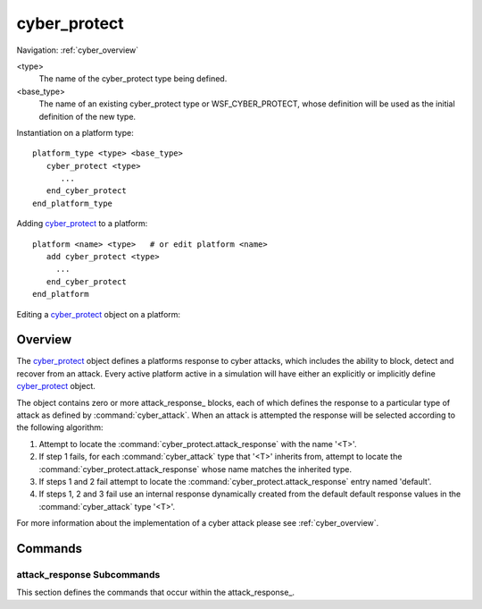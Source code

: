 .. ****************************************************************************
.. CUI
..
.. The Advanced Framework for Simulation, Integration, and Modeling (AFSIM)
..
.. The use, dissemination or disclosure of data in this file is subject to
.. limitation or restriction. See accompanying README and LICENSE for details.
.. ****************************************************************************

cyber_protect
-------------

Navigation: :ref:`cyber_overview`

.. command:: cyber_protect <type> <base_type> ... end_cyber_protect
    :block:

    .. parsed-literal::

     cyber_protect <type> <base_type>
     
        # Defines the response to the attack *<attack_type>*.
        # Repeat as necessary to handle additional attack types
        
        attack_response_ *<attack_type>*
           probability_of_scan_detection_ ...
           probability_of_scan_attribution_ ...           
           probability_of_attack_success_ ...
           probability_of_status_report_ ...
           probability_of_attack_detection_ ...
           probability_of_attack_attribution_ ...           
           probability_of_future_immunity_ ...
           attack_detection_delay_time_ ...
           attack_recovery_delay_time_ ...
           script bool :command:`cyber_protect.IsVulnerable` ...
           script bool :command:`cyber_protect.OnScanDetection` ...
           script bool :command:`cyber_protect.OnAttackDetection` ...
           script bool :command:`cyber_protect.OnAttackRecovery` ...
        end_attack_response
       
        # Define the default attack response should an attack occur
        # for an attack type that does not have an accompanying response.
               
        attack_response_ default
           ...
        end_attack_response
        
     end_cyber_protect

<type>
   The name of the cyber_protect type being defined.
   
<base_type>
   The name of an existing cyber_protect type or WSF_CYBER_PROTECT, whose definition will be used as the initial
   definition of the new type.

Instantiation on a platform type:

.. parsed-literal::

    platform_type <type> <base_type>
       cyber_protect <type>
          ...
       end_cyber_protect
    end_platform_type
   
Adding cyber_protect_ to a platform:

.. parsed-literal::

    platform <name> <type>   # or edit platform <name>
       add cyber_protect <type>
         ...
       end_cyber_protect
    end_platform
   
Editing a cyber_protect_ object on a platform:

.. parsed-literal:

    platform <name> <type>   # or edit platform <name>
       edit cyber_protect
          ...
       end_cyber_protect
    end_platform

Overview
========

The cyber_protect_ object defines a platforms response to cyber attacks, which includes the ability to block,
detect and recover from an attack. Every active platform active in a simulation will have either an explicitly
or implicitly define cyber_protect_ object.

The object contains zero or more attack_response_ blocks, each of which defines the response to a particular
type of attack as defined by :command:`cyber_attack`. When an attack is attempted the response will be selected
according to the following algorithm:

1. Attempt to locate the :command:`cyber_protect.attack_response` with the name '<T>'.
2. If step 1 fails, for each :command:`cyber_attack` type that '<T>' inherits from, attempt to locate the
   :command:`cyber_protect.attack_response` whose name matches the inherited type. 
3. If steps 1 and 2 fail attempt to locate the :command:`cyber_protect.attack_response` entry named 'default'.
4. If steps 1, 2 and 3 fail use an internal response dynamically created from the default
   default response values in the :command:`cyber_attack` type '<T>'.
     
For more information about the implementation of a cyber attack please see :ref:`cyber_overview`.

Commands
========

.. command:: attack_response [ <attack_type> | default ] ... end_attack_respone

   Define the response to the attack *<attack_type>*. *<attack_type>* must be a defined :command:`cyber_attack` type
   or the word 'default', which signifies the attack response to use if an attack is received for which there is
   not a defined attack response.

attack_response Subcommands
^^^^^^^^^^^^^^^^^^^^^^^^^^^

.. begin

This section defines the commands that occur within the attack_response_.

.. command:: probability_of_scan_detection [ 0 .. 1 ]

   The probability threshold that a scan function will be detected.
   
   **Default**: From :command:`cyber_attack.probability_of_scan_detection` in the applicable :command:`cyber_attack`.
   
.. command:: probability_of_scan_attribution [ 0 .. 1 ]

   The probability threshold that a scan function will be attributed.
   
   **Default**: From :command:`cyber_attack.probability_of_scan_attribution` in the applicable :command:`cyber_attack`.

.. command:: probability_of_attack_success [ 0 .. 1 ]

   The probability threshold that an attack will be declared successful.
   
   **Default**: From :command:`cyber_attack.probability_of_attack_success` in the applicable :command:`cyber_attack`.
   
.. command:: probability_of_status_report [ 0 .. 1 ]

   The probability threshold that the attacker will receive immediate notification of the success or
   failure of an attack.
   
   **Default**: From :command:`cyber_attack.probability_of_status_report` in the applicable :command:`cyber_attack`.

.. command:: probability_of_attack_detection [ 0 .. 1 ]

   The probability threshold that an attack will be detected by the victim.

   **Default**: From :command:`cyber_attack.probability_of_attack_detection` in the applicable :command:`cyber_attack`.

.. command:: probability_of_attack_attribution [ 0 .. 1 ]

   The probability threshold that an attack will be attributed by the victim.

   **Default**: From :command:`cyber_attack.probability_of_attack_attribution` in the applicable :command:`cyber_attack`.

.. command:: probability_of_future_immunity [ 0 .. 1 ]

   The probability threshold that the victim will be immune to future attacks of the same type.

   **Default**: From :command:`cyber_attack.probability_of_future_immunity` in the applicable :command:`cyber_attack`.

.. command:: attack_detection_delay_time <random_time_value>

   The amount of time it takes before the victim become aware of an attack.
   
   **Default**: Infinity
   
.. command:: attack_recovery_delay_time <random_time_value>

   The amount of time it takes for the victim to recover from an attack after it becomes aware of the attack.
   
   **Default**: Infinity

.. command:: IsVulnerable (script)

   .. parsed-literal::
   
      script bool IsVulnerable(:class:`WsfCyberEngagement` aEngagement)
      end_script

   Define an optional script that is invoked when a scan or an attack occurs against the platform.
   This may be used to implement more complex vulnerability assessment based on the operating
   conditions rather than just using random draws.

   The script should return a 'true' if the platform is vulnerable to the scan or attack or
   'false' if not.
   
   If this script returns a 'false' not vulnerable value, then the scan or attack currently in 
   progress will be aborted without providing any notification to the attacker. Note that even if
   this script determines that a victim platform is vulnerable to an attack or scan, the victim's 
   immunity status will still be evaluated in determining whether or not to proceed with the scan
   or attack.
   
   **Default**: Not defined.

.. command:: OnScanDetection (script)

   .. parsed-literal::

      script void OnScanDetection(:class:`WsfCyberEngagement` aEngagement)
      end_script

   Define an optional script that is invoked when a scan occurs against the platform. This may be used to
   model such effects as notifying others that something suspicious is occurring.

   **Default**: Not defined.
   
.. command:: OnAttackDetection (script)

   .. parsed-literal::

      script void OnAttackDetection(:class:`WsfCyberEngagement` aEngagement)
      end_script

   Define an optional script that is invoked after an attack has occurred upon the expiration of the
   attack_detection_delay_time_. This might be used to model effects such notify others of the attack.
   
   **Default**: Not defined.
   
.. command:: OnAttackRecovery (script)

   .. parsed-literal::

      script void OnAttackRecovery(:class:`WsfCyberEngagement` aEngagement)
      end_script

   Define an optional script that is invoked during an attack after the expiration of the
   attack_recovery_delay_time_. This may be used to model such effects as notifying others that they are
   once again operational.
   
   **Default**: Not defined.
 
.. end

